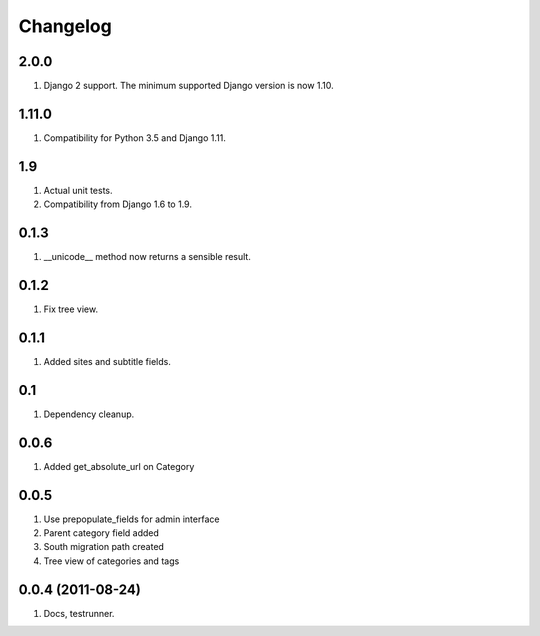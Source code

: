 Changelog
=========

2.0.0
-----
#. Django 2 support. The minimum supported Django version is now 1.10.

1.11.0
------
#. Compatibility for Python 3.5 and Django 1.11.

1.9
---
#. Actual unit tests.
#. Compatibility from Django 1.6 to 1.9.

0.1.3
-----
#. __unicode__ method now returns a sensible result.

0.1.2
-----
#. Fix tree view.

0.1.1
-----
#. Added sites and subtitle fields.

0.1
---
#. Dependency cleanup.

0.0.6
-----
#. Added get_absolute_url on Category

0.0.5
-----
#. Use prepopulate_fields for admin interface
#. Parent category field added
#. South migration path created
#. Tree view of categories and tags

0.0.4 (2011-08-24)
------------------
#. Docs, testrunner.

